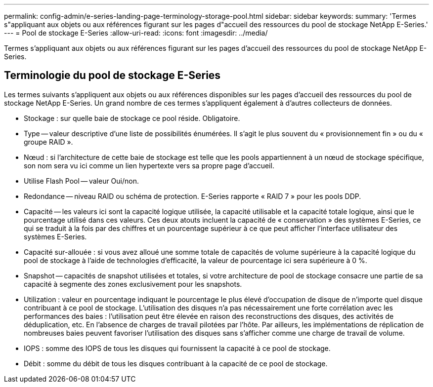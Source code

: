 ---
permalink: config-admin/e-series-landing-page-terminology-storage-pool.html 
sidebar: sidebar 
keywords:  
summary: 'Termes s"appliquant aux objets ou aux références figurant sur les pages d"accueil des ressources du pool de stockage NetApp E-Series.' 
---
= Pool de stockage E-Series
:allow-uri-read: 
:icons: font
:imagesdir: ../media/


[role="lead"]
Termes s'appliquant aux objets ou aux références figurant sur les pages d'accueil des ressources du pool de stockage NetApp E-Series.



== Terminologie du pool de stockage E-Series

Les termes suivants s'appliquent aux objets ou aux références disponibles sur les pages d'accueil des ressources du pool de stockage NetApp E-Series. Un grand nombre de ces termes s'appliquent également à d'autres collecteurs de données.

* Stockage : sur quelle baie de stockage ce pool réside. Obligatoire.
* Type -- valeur descriptive d'une liste de possibilités énumérées. Il s'agit le plus souvent du « provisionnement fin » ou du « groupe RAID ».
* Nœud : si l'architecture de cette baie de stockage est telle que les pools appartiennent à un nœud de stockage spécifique, son nom sera vu ici comme un lien hypertexte vers sa propre page d'accueil.
* Utilise Flash Pool -- valeur Oui/non.
* Redondance -- niveau RAID ou schéma de protection. E-Series rapporte « RAID 7 » pour les pools DDP.
* Capacité -- les valeurs ici sont la capacité logique utilisée, la capacité utilisable et la capacité totale logique, ainsi que le pourcentage utilisé dans ces valeurs. Ces deux atouts incluent la capacité de « conservation » des systèmes E-Series, ce qui se traduit à la fois par des chiffres et un pourcentage supérieur à ce que peut afficher l'interface utilisateur des systèmes E-Series.
* Capacité sur-allouée : si vous avez alloué une somme totale de capacités de volume supérieure à la capacité logique du pool de stockage à l'aide de technologies d'efficacité, la valeur de pourcentage ici sera supérieure à 0 %.
* Snapshot -- capacités de snapshot utilisées et totales, si votre architecture de pool de stockage consacre une partie de sa capacité à segmente des zones exclusivement pour les snapshots.
* Utilization : valeur en pourcentage indiquant le pourcentage le plus élevé d'occupation de disque de n'importe quel disque contribuant à ce pool de stockage. L'utilisation des disques n'a pas nécessairement une forte corrélation avec les performances des baies : l'utilisation peut être élevée en raison des reconstructions des disques, des activités de déduplication, etc. En l'absence de charges de travail pilotées par l'hôte. Par ailleurs, les implémentations de réplication de nombreuses baies peuvent favoriser l'utilisation des disques sans s'afficher comme une charge de travail de volume.
* IOPS : somme des IOPS de tous les disques qui fournissent la capacité à ce pool de stockage.
* Débit : somme du débit de tous les disques contribuant à la capacité de ce pool de stockage.

